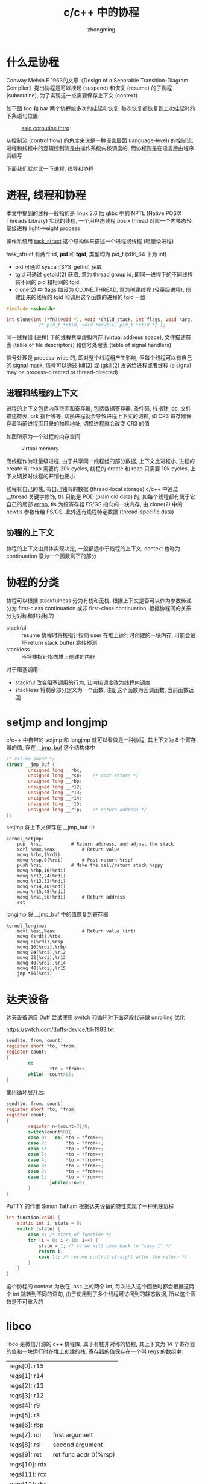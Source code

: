 #+TITLE: c/c++ 中的协程
#+AUTHOR: zhongming
#+EMAIL: ming.zhong@etu.unice.fr
#+OPTIONS: ^:nil
* 什么是协程
Conway Melvin E 1963的文章《Design of a Separable Transition-Diagram Compiler》提出协程是可以挂起 (suspend) 和恢复 (resume) 的子例程 (subroutine), 为了实现这一点需要保存上下文 (context)

如下图 foo 和 bar 两个协程能多次的挂起和恢复, 每次恢复都恢复到上次挂起时的下条语句位置:

#+CAPTION: [[https://www.boost.org/doc/libs/1_57_0/libs/coroutine/doc/html/coroutine/intro.html][asio coroutine intro]]
[[./images/foobar.png]]


从控制流 (control flow) 的角度来说是一种语言层面 (language-level) 的控制流, 进程和线程中的逻辑控制流是由操作系统内核调度的, 而协程则是在语言层由程序员编写

下面我们就对比一下进程, 线程和协程

* 进程, 线程和协程
本文中提到的线程一般指的是 linux 2.6 后 glibc 中的 NPTL (Native POSIX Threads Library) 实现的线程, 一个用户态线程 posix thread 对应一个内核态轻量级进程 light-weight process

操作系统用 [[https://elixir.bootlin.com/linux/v5.15/source/include/linux/sched.h#L723][task_struct]] 这个结构体来描述一个进程或线程 (轻量级进程)

task_struct 有两个 id, *pid* 和 *tgid*, 类型均为 pid_t (x86_64 下为 int)
  - pid 可通过 syscall(SYS_gettid) 获取
  - tgid 可通过 getpid(2) 获取, 意为 thread group id, 即同一进程下的不同线程有不同的 pid 和相同的 tgid
  - clone(2) 中 flags 如设为 CLONE_THREAD, 意为创建线程 (轻量级进程), 创建出来的线程的 tgid 和调用这个函数的进程的 tgid 一致
  #+begin_src c
    #include <sched.h>

    int clone(int (*fn)(void *), void *child_stack, int flags, void *arg, ...
                /* pid_t *ptid, void *newtls, pid_t *ctid */ );
  #+end_src

同一线程组 (进程) 下的线程共享虚拟内存 (virtual address space), 文件描述符表 (table of file descriptors) 和信号处理表 (table of signal handlers)

信号处理是 process-wide 的, 即对整个线程组产生影响, 但每个线程可以有自己的 signal mask, 信号可以通过 kill(2) 或 tgkill(2) 发送给进程或者线程 (a signal may be process-directed or thread-directed)

** 进程和线程的上下文

进程的上下文包括内存空间和寄存器, 包括数据寄存器, 条件码, 栈指针, pc, 文件描述符表, brk 指针等等, 切换进程就会导致进程上下文的切换, 如 CR3 寄存器保存着当前进程页目录的物理地址, 切换进程就会改变 CR3 的值

如图所示为一个进程的内存空间

#+CAPTION: virtual memory
#+attr_html: :width 800px
[[./images/vm.png]]

而线程作为轻量级进程, 由于共享同一线程组的部分数据, 上下文比进程小, 进程的 create 和 reap 需要约 20k cycles, 线程的 create 和 reap 只需要 10k cycles, 上下文切换时线程的开销也更小

线程有自己的栈, 有自己独有的数据 (thread-local storage) c/c++ 中通过 __thread 关键字修饰, tls 只能是 POD (plain old data) 的, 如每个线程都有属于它自己的局部 [[https://elixir.bootlin.com/glibc/latest/source/csu/errno.c#L31][errno]], tls 为段寄存器 FS/GS 指向的一块内存, 由 clone(2) 中的 newtls 参数传给 FS/GS, 此外还有线程特定数据 (thread-specific data)

** 协程的上下文

协程的上下文由具体实现决定, 一般都远小于线程的上下文, context 也称为 continuation 意为一个函数剩下的部分

* 协程的分类
协程可以根据 stackfulness 分为有栈和无栈, 根据上下文是否可以作为参数传递分为 first-class continuation 或非 first-class continuation, 根据协程间的关系分为对称和非对称的

- stackful :: resume 协程时将栈指针指向 user 在堆上运行时创建的一块内存, 可能会破坏 return stack buffer 跳转预测
- stackless :: 不将栈指针指向堆上创建的内存

对于阻塞调用:
  - stackful 改变阻塞调用的行为, 让内核调度改为线程内调度
  - stackless 将剩余部分定义为一个函数, 注册这个函数为回调函数, 当前函数返回

* setjmp and longjmp
c/c++ 中自带的 setjmp 和 longjmp 就可以看做是一种协程, 其上下文为 8 个寄存器的值, 存在 [[https://elixir.bootlin.com/linux/latest/source/arch/x86/um/shared/sysdep/archsetjmp_64.h#L9][__jmp_buf]] 这个结构体中

#+begin_src c
  /* callee saved */
  struct __jmp_buf {
          unsigned long __rbx;
          unsigned long __rsp;    /* post-return */
          unsigned long __rbp;
          unsigned long __r12;
          unsigned long __r13;
          unsigned long __r14;
          unsigned long __r15;
          unsigned long __rip;    /* return address */
  };
#+end_src

setjmp 将上下文保存在 __jmp_buf 中

#+begin_src assembler
kernel_setjmp:
	pop  %rsi			# Return address, and adjust the stack
	xorl %eax,%eax			# Return value
	movq %rbx,(%rdi)
	movq %rsp,8(%rdi)		# Post-return %rsp!
	push %rsi			# Make the call/return stack happy
	movq %rbp,16(%rdi)
	movq %r12,24(%rdi)
	movq %r13,32(%rdi)
	movq %r14,40(%rdi)
	movq %r15,48(%rdi)
	movq %rsi,56(%rdi)		# Return address
	ret
#+end_src

longjmp 将 __jmp_buf 中的值恢复到寄存器

#+begin_src assembler
kernel_longjmp:
	movl %esi,%eax			# Return value (int)
	movq (%rdi),%rbx
	movq 8(%rdi),%rsp
	movq 16(%rdi),%rbp
	movq 24(%rdi),%r12
	movq 32(%rdi),%r13
	movq 40(%rdi),%r14
	movq 48(%rdi),%r15
	jmp *56(%rdi)
#+end_src

* 达夫设备
达夫设备源自 Duff 尝试使用 switch 和循环对下面这段代码做 unrolling 优化

https://swtch.com/duffs-device/td-1983.txt

#+begin_src c
  send(to, from, count)
  register short *to, *from;
  register count;
  {
          do
                  ,*to = *from++;
          while(--count>0);
  }
#+end_src

使用循环展开后:

#+begin_src c
  send(to, from, count)
  register short *to, *from;
  register count;
  {
          register n=(count+7)/8;
          switch(count%8){
          case 0:	do{	*to = *from++;
          case 7:		*to = *from++;
          case 6:		*to = *from++;
          case 5:		*to = *from++;
          case 4:		*to = *from++;
          case 3:		*to = *from++;
          case 2:		*to = *from++;
          case 1:		*to = *from++;
                  }while(--n>0);
          }
  }
  #+end_src

PuTTY 的作者 Simon Tatham 根据达夫设备的特性实现了一种无栈协程

#+begin_src c
int function(void) {
    static int i, state = 0;
    switch (state) {
        case 0: /* start of function */
        for (i = 0; i < 10; i++) {
            state = 1; /* so we will come back to "case 1" */
            return i;
            case 1:; /* resume control straight after the return */
        }
    }
}
#+end_src

这个协程的 context 为放在 .bss 上的两个 int, 每次进入这个函数时都会根据这两个 int 跳转到不同的语句, 由于使用到了多个线程可访问到的静态数据, 所以这个函数是不可重入的

* libco
libco 是微信开源的 c++ 协程库, 属于有栈非对称的协程, 其上下文为 14 个寄存器的值和一块运行时在堆上创建的栈, 寄存器的值保存在一个叫 regs 的数组中:

   | regs[0]: r15  |                         |
   | regs[1]: r14  |                         |
   | regs[2]: r13  |                         |
   | regs[3]: r12  |                         |
   | regs[4]: r9   |                         |
   | regs[5]: r8   |                         |
   | regs[6]: rbp  |                         |
   | regs[7]: rdi  | first argument          |
   | regs[8]: rsi  | second argument         |
   | regs[9]: ret  | ret func addr 0(%rsp)   |
   | regs[10]: rdx |                         |
   | regs[11]: rcx |                         |
   | regs[12]: rbx |                         |
   | regs[13]: rsp |                         |

rsp 指向的是返回的地址(rax), 即上下文切换语句的下一行的汇编指令的第一条

一个协程对应着在堆上创建的一个栈, 也可以使用共享栈模式, 即多个协程共享同一个栈, 但任意时刻只有一个协程在真正执行, 共享栈需要保存和恢复, 相当于用时间换空间

协程上下文的切换在 libco 中使用汇编实现

主协程一直不断地从名为 active_list 的队列中取出就绪的协程恢复, 时间轮中的超时事件会被加到 active_list 中, epoll_wait 返回的事件 events[i].data.ptr 会被加到 active_list 中, 此外也可以主动将一些想要恢复的协程加到 active_list 中, 如官方的生产者消费者例子中

我们可以对比看下生产者消费者问题分别用进/线程和协程如何解决:

- 进程: 通过 futex 同步, 映射到同一个物理内存地址的 futex 变量

- 线程: 通过 futex 同步, 共享虚拟内存空间中的 futex 变量

- 协程: 通过用户定义的变量同步

#+CAPTION: producer-consumer problem
#+attr_html: :width 800px
[[./images/producer-consumer.png]]

* ucontext
linux 也提供 ucontext 这个结构体用来便于我们来保存协程上下文, 同时提供了切换上下文的函数, 而不用像 libco 那样自己编写汇编:

#+begin_src c
  #include <ucontext.h>
  void makecontext(ucontext_t *ucp, void (*func)(), int argc, ...);
  int swapcontext(ucontext_t *oucp, ucontext_t *ucp);
  int getcontext(ucontext_t *ucp);
  int setcontext(const ucontext_t *ucp);
#+end_src

上下文比 libco 的多了 sigmask 和浮点数

[[https://elixir.bootlin.com/linux/v5.15/source/arch/alpha/include/asm/ucontext.h#L5][kernel ucontext]]

[[https://elixir.bootlin.com/glibc/latest/source/sysdeps/unix/sysv/linux/x86/sys/ucontext.h#L247][user ucontext]]

[[https://elixir.bootlin.com/glibc/latest/source/sysdeps/unix/sysv/linux/x86_64/__start_context.S#L37][startcontext]]

[[https://elixir.bootlin.com/glibc/latest/source/sysdeps/unix/sysv/linux/x86_64/swapcontext.S#L37][swapcontext]]

#+begin_src c
  /* Userlevel context.  */
  typedef struct ucontext_t
    {
      unsigned long int __ctx(uc_flags);
      struct ucontext_t *uc_link;
      stack_t uc_stack;
      mcontext_t uc_mcontext;
      sigset_t uc_sigmask;
      struct _libc_fpstate __fpregs_mem;
      unsigned long int __ssp[4];
    } ucontext_t;
#+end_src

ucontext 也是有栈协程, 协程的栈如下图:

#+CAPTION: ucontext stack
#+attr_html: :width 800px
[[./images/ucontext.png]]

* c++ 20 coroutine ts
#+begin_quote
This allows for sequential code that executes asynchronously (e.g. to handle non-blocking I/O without explicit callbacks), and also supports algorithms on lazy-computed infinite sequences and other uses.
#+end_quote

[[https://en.cppreference.com/w/cpp/language/coroutines][cppreference coroutine]] 页面上介绍协程的用处是可以编写异步执行的顺序代码, 如减少异步事件驱动中的显式回调函数注册, c++ 20 标准库中的使用的是无栈协程, 主要有三个关键字:
  - 使用 co_await 来 suspend 直到 resumed
  - 使用 co_yield 来 suspend 并返回一个值
  - 使用 co_return 来完成并返回一个值

我们通常定义协程返回对象和可等待体

** 返回对象
协程的返回对象中通常需要定义一个 promise_type 结构体, promise_type 中的 get_return_object() 函数用于创建返回对象, initial_suspend() 决定协程创建后是否马上运行, final_suspend 决定协程已处理完毕释放前是否要挂起, yield_value() 在 co_yield 时被调用, return_value()/return_void() 在 co_return 时被调用, unhandled_exception() 来处理异常

#+begin_src c++
  template<class T>
  struct ReturnObject {
    struct promise_type {
      T value_;
      std::exception_ptr exception_;
      ReturnObject get_return_object() {
        return { .handler_ = std::coroutine_handler<promise_type>::from_promise(*this) };
      }
      std::suspend_nerver initial_suspend() { return {}; }
      std::suspend_always final_suspend() { return {}; }
      template<std::convertible_to<T> From>
      std::suspend_always yield_value(From &&from) {
        value_ = std::forward<From>(from);
        return {};
      }
      void return_void() {}
      void unhandled_exception() { exception_ = std::current_exception(); }
    };
    std::coroutine_handler<promise_type> handler_;
  };
#+end_src

** 可等待体
可等待体是实现了 await_ready(), await_suspend(), await_resume() 这几个函数的类, 如 std::suspend_never 和 std::suspend_always 就是官方实现的两个可等待体

#+begin_src c++
  struct suspend_never {
    constexpr bool await_ready() const noexcept { return true; }
    constexpr void await_suspend(std::coroutine_handle<>) const noexcept {}
    constexpr void await_resume() const noexcept {}
  };

  struct suspend_always {
    constexpr bool await_ready() const noexcept { return false; }
    constexpr void await_suspend(std::coroutine_handle<>) const noexcept {}
    constexpr void await_resume() const noexcept {}
  };
#+end_src

当使用 co_await 时调用 await_ready() 判断是否要挂起当前线程, 然后会调用 await_suspend() 用于挂起协程, 协程被恢复时调用 await_resume()

#+begin_src c++
  template<class PromiseType>
  struct Awaitable {
    PromiseType *promise_;
    bool await_ready() { return false; }
    bool await_suspend(std::coroutine_handle<PromiseType> h) {
      promise_ = &h.promise();
      return false;
    }
    PromiseType *await_resume() { return promise_; }
  };
#+end_src

** echo server
我们可以使用 c++ 20 协程来实现一个回显服务器, Accept() 函数负责接受远程的 tcp 连接, Echo() 函数负责对已建立连接的 socket 进行读写

如图所示, 在 Accept() 函数中使用 co_await 关键字让出 cpu 时间片并将函数的剩下部分包装成回调函数, 当这个异步 accept 成功建立 tcp 连接后恢复这个函数执行下一条语句

#+CAPTION: echo server
#+attr_html: :width 800px
[[./images/echo.png]]

* asio 中的三种协程
asio 中有过三种协程, 基于达夫设备的简单的无栈协程, 基于 boost coroutine2 的有栈协程, 而 boost coroutine2 是基于 ucontext (或 boost 自己对 ucontext 的另外的实现), 基于 c++ 20 标准库协程的无栈协程

| 3 asio coroutines     | 原理                          | stackfulness |
|-----------------------+-------------------------------+--------------|
| Stackless Coroutines  | 类似于 Duff's Device 达夫设备 | stackless    |
| Stackful Coroutines   | boost.coroutine2 的包装       | stackful     |
| Coroutines TS Support | c++20 标准库的包装            | stackless    |

** boost coroutine2
boost coroutine2 中有类似 ucontext 的实现, 名为 fcontext, 像 libco 一样也是基于汇编

Performance of context switch

| callcc()/continuation (fcontext_t)                     | callcc()/continuation (ucontext_t) | callcc()/continuation (Windows-Fiber) |
| 9 ns / 19 CPU cycles                                   | 547 ns / 1130 CPU cycles           | 49 ns / 98 CPU cycles                 |
| based on assembler                                     | POSIX-platforms                    | Win                                   |

** stackless coroutines
asio 中有两种无栈协程, 其中不基于 c++ 20 的这种是像 PuTTY 那样简单的使用达夫设备

#+begin_src c++
#define ASIO_CORO_REENTER(c) \
  switch (::asio::detail::coroutine_ref _coro_value = c) \
    case -1: if (_coro_value) \
    { \
      goto terminate_coroutine; \
      terminate_coroutine: \
      _coro_value = -1; \
      goto bail_out_of_coroutine; \
      bail_out_of_coroutine: \
      break; \
    } \
    else /* fall-through */ case 0:

#define ASIO_CORO_YIELD_IMPL(n) \
  for (_coro_value = (n);;) \
    if (_coro_value == 0) \
    { \
      case (n): ; \
      break; \
    } \
    else \
      switch (_coro_value ? 0 : 1) \
        for (;;) \
          /* fall-through */ case -1: if (_coro_value) \
            goto terminate_coroutine; \
          else for (;;) \
            /* fall-through */ case 1: if (_coro_value) \
              goto bail_out_of_coroutine; \
            else /* fall-through */ case 0:

#define ASIO_CORO_FORK_IMPL(n) \
  for (_coro_value = -(n);; _coro_value = (n)) \
    if (_coro_value == (n)) \
    { \
      case -(n): ; \
      break; \
    } \
    else
#+end_src

* 上下文对比
最后我们对比一下下面提到的几种协程(setjmp/longjmp, duff's device, libco, ucontext, c++20 coroutine, boost coroutine2) 的上下文

#+CAPTION: context of coroutines
#+attr_html: :width 800px
[[./images/context.png]]

大部分的协程都将上下文保存到了堆上, 大小由 libco 的 128k 左右到几个 int 不等, 通常由实际应用场景决定, 如 libco 中没有浮点数寄存器而 ucontext 中有

* conclusion

协程是在用户态的一种非抢占式的调度, 提供了相对于线程颗粒度更细的并发 (fine-grained concurrency), 提高单个线程的能力, 但只用单个线程无法利用多核的优势实现并行

* references

[[https://en.wikipedia.org/wiki/Coroutine][coroutine wikipedia]]

[[https://www.melconway.com/Home/pdf/compiler.pdf][Design of a Separable Transition-Diagram Compiler]]

[[https://seriouscomputerist.atariverse.com/media/pdf/book/Art%20of%20Computer%20Programming%20-%20Volume%201%20(Fundamental%20Algorithms).pdf][Art of Computer Programming - Volume 1]]

[[https://www.boost.org/doc/libs/1_57_0/libs/coroutine/doc/html/coroutine/intro.html][asio coroutine]]

[[https://man7.org/linux/man-pages/man2/clone.2.html][clone(2) — Linux manual page]]

[[https://www.kernel.org/doc/gorman/html/understand/understand006.html][Page Table Management]]

[[https://www.scs.stanford.edu/~dm/blog/c++-coroutines.html][take on c++20 coroutine]]
